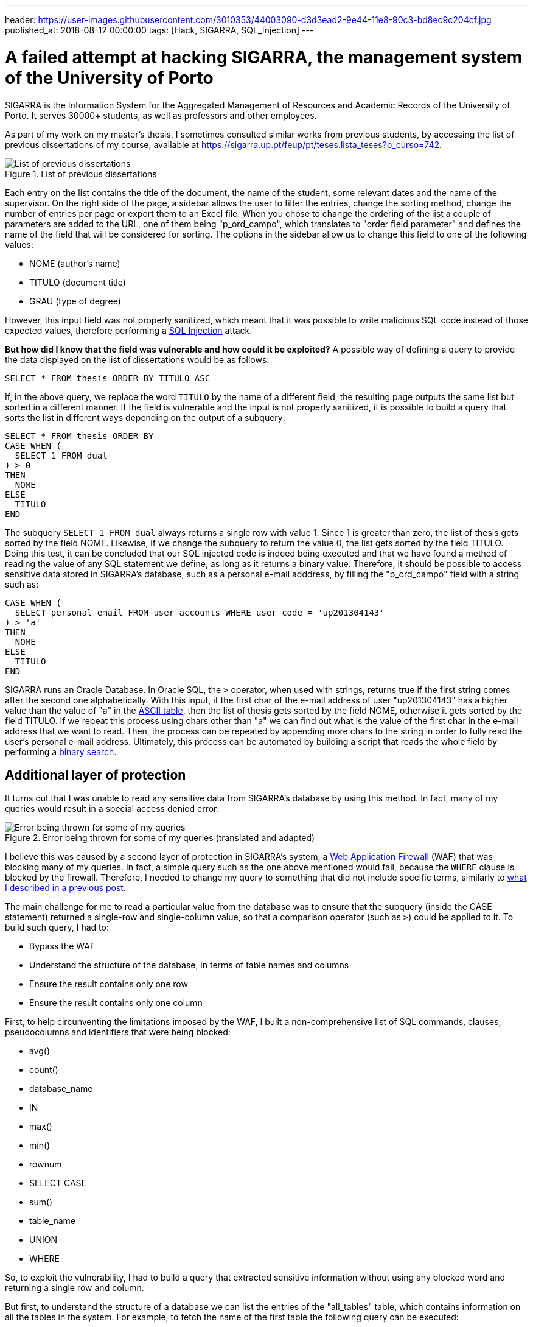 ---
header: https://user-images.githubusercontent.com/3010353/44003090-d3d3ead2-9e44-11e8-90c3-bd8ec9c204cf.jpg
published_at: 2018-08-12 00:00:00
tags: [Hack, SIGARRA, SQL_Injection]
---

# A failed attempt at hacking SIGARRA, the management system of the University of Porto

SIGARRA is the Information System for the Aggregated Management of Resources and Academic Records of the University of Porto. It serves 30000+ students, as well as professors and other employees.

As part of my work on my master's thesis, I sometimes consulted similar works from previous students, by accessing the list of previous dissertations of my course, available at https://sigarra.up.pt/feup/pt/teses.lista_teses?p_curso=742.

.List of previous dissertations
image::https://user-images.githubusercontent.com/3010353/44003144-29f40a86-9e46-11e8-8578-fa804c9c875d.png[List of previous dissertations]

Each entry on the list contains the title of the document, the name of the student, some relevant dates and the name of the supervisor. On the right side of the page, a sidebar allows the user to filter the entries, change the sorting method, change the number of entries per page or export them to an Excel file. When you chose to change the ordering of the list a couple of parameters are added to the URL, one of them being "p_ord_campo", which translates to "order field parameter" and defines the name of the field that will be considered for sorting. The options in the sidebar allow us to change this field to one of the following values:

- NOME (author's name)
- TITULO (document title)
- GRAU (type of degree)

However, this input field was not properly sanitized, which meant that it was possible to write malicious SQL code instead of those expected values, therefore performing a https://www.owasp.org/index.php/SQL_Injection[SQL Injection] attack.

*But how did I know that the field was vulnerable and how could it be exploited?* A possible way of defining a query to provide the data displayed on the list of dissertations would be as follows:

----
SELECT * FROM thesis ORDER BY TITULO ASC
----

If, in the above query, we replace the word `TITULO` by the name of a different field, the resulting page outputs the same list but sorted in a different manner. If the field is vulnerable and the input is not properly sanitized, it is possible to build a query that sorts the list in different ways depending on the output of a subquery:

----
SELECT * FROM thesis ORDER BY
CASE WHEN (
  SELECT 1 FROM dual
) > 0
THEN
  NOME
ELSE
  TITULO
END
----

The subquery `SELECT 1 FROM dual` always returns a single row with value 1. Since 1 is greater than zero, the list of thesis gets sorted by the field NOME. Likewise, if we change the subquery to return the value 0, the list gets sorted by the field TITULO. Doing this test, it can be concluded that our SQL injected code is indeed being executed and that we have found a method of reading the value of any SQL statement we define, as long as it returns a binary value. Therefore, it should be possible to access sensitive data stored in SIGARRA's database, such as a personal e-mail adddress, by filling the "p_ord_campo" field with a string such as:

---- 
CASE WHEN (
  SELECT personal_email FROM user_accounts WHERE user_code = 'up201304143'
) > 'a'
THEN
  NOME
ELSE
  TITULO
END
----

SIGARRA runs an Oracle Database. In Oracle SQL, the `>` operator, when used with strings, returns true if the first string comes after the second one alphabetically. With this input, if the first char of the e-mail address of user "up201304143" has a higher value than the value of "a" in the https://en.wikipedia.org/wiki/ASCII[ASCII table], then the list of thesis gets sorted by the field NOME, otherwise it gets sorted by the field TITULO. If we repeat this process using chars other than "a" we can find out what is the value of the first char in the e-mail address that we want to read. Then, the process can be repeated by appending more chars to the string in order to fully read the user's personal e-mail address. Ultimately, this process can be automated by building a script that reads the whole field by performing a https://en.wikipedia.org/wiki/Binary_search_algorithm[binary search].

## Additional layer of protection

It turns out that I was unable to read any sensitive data from SIGARRA's database by using this method. In fact, many of my queries would result in a special access denied error:

.Error being thrown for some of my queries (translated and adapted)
image::https://user-images.githubusercontent.com/3010353/44003231-35eaee58-9e47-11e8-9744-80b3b7546942.png[Error being thrown for some of my queries]

I believe this was caused by a second layer of protection in SIGARRA's system, a https://en.wikipedia.org/wiki/Web_application_firewall[Web Application Firewall] (WAF) that was blocking many of my queries. In fact, a simple query such as the one above mentioned would fail, because the `WHERE` clause is blocked by the firewall. Therefore, I needed to change my query to something that did not include specific terms, similarly to https://www.gustavosilva.me/blog/2017/07/11/How-I-hacked-the-international-application-form-of-the-Barcelona-School-of-Informatics.html[what I described in a previous post].

The main challenge for me to read a particular value from the database was to ensure that the subquery (inside the CASE statement) returned a single-row and single-column value, so that a comparison operator (such as `>`) could be applied to it. To build such query, I had to:

- Bypass the WAF
- Understand the structure of the database, in terms of table names and columns
- Ensure the result contains only one row
- Ensure the result contains only one column

First, to help circunventing the limitations imposed by the WAF, I built a non-comprehensive list of SQL commands, clauses, pseudocolumns and identifiers that were being blocked:

- avg()
- count()
- database_name
- IN
- max()
- min()
- rownum
- SELECT CASE
- sum()
- table_name
- UNION
- WHERE

So, to exploit the vulnerability, I had to build a query that extracted sensitive information without using any blocked word and returning a single row and column.

But first, to understand the structure of a database we can list the entries of the "all_tables" table, which contains information on all the tables in the system. For example, to fetch the name of the first table the following query can be executed:

----
SELECT table_name FROM all_tables WHERE rownum = 1
----

The problem with this query is that it does not bypass the WAF due to the use of two blocked words: `table_name` and `WHERE`.

## Filtering results without the WHERE clause

*But how to filter results without using the WHERE clause?* There might be a couple ways. One of them is to take advantage of a feature of Oracle databases called https://docs.oracle.com/cd/B19306_01/server.102/b14200/queries003.htm[Hierarchical Queries]. Although these are aimed to be used with tables that contain hierarchical data, we can exploit these constructs to be able to filter the results based on a condition. Look at these two queries:

----
SELECT owner FROM all_tables WHERE iot_name = 'CHNF$_CLAUSES'
----


----
SELECT owner FROM all_tables START WITH iot_name = 'CHNF$_CLAUSES' CONNECT BY 1 = 0
----

These queries return the same result, with the advantage that the latter is not blocked by the WAF. Feel free to check the documentation on https://docs.oracle.com/cd/B19306_01/server.102/b14200/queries003.htm[Hierarchical Queries] for more information on how they work, but the general idea of the second query is that it traverses the results, considering the initial entries to be the ones that have `iot_name = 'CHNF$_CLAUSES'` and then continuing the traversal to entries that match the condition `1 = 0`. Since this condition is always false, only the root entry is returned.

This allows us to bypass the block on the `WHERE` clause, yet still does not allow for an easy selection of a single row, because the `rownum` pseudocolumn is also blocked by the WAF and cannot be used as a filter. Nevertheless, more complex conditions can be defined to ensure only one entry is returned, following a trial-and-error approach.

## Reading a table name without writing "table_name"

Being able to filter results and limiting them to one row gets us one step closer from exploiting this SQL injection vulnerability. But we still need to find the names of the tables in the database, although the WAF disallows queries containing the word `table_name`. This means that we cannot directly select the column `table_name` from the table `all_tables`.

To avoid this, one might try to select all columns (using the `*` operator) instead of specifying the name of the table we want to fetch. However, this procedure violates one of the aforementioned requirements that forces us to build queries with a single-column output.

What other options are available? One of the features of Oracle databases since version 11g is https://www.oracle.com/technetwork/articles/sql/11g-pivot-097235.html[pivoting and unpivoting]. In particular, pivoting can be used to select from a table excluding some columns, https://stackoverflow.com/a/33220953/1568560[as demonstrated in a stack overflow post]. This means that it might be possible to select all columns from `all_tables` but excluding all columns except `table_name`. This would result in only the `table_name` column being selected. The syntax of a `PIVOT` is something like:

----
SELECT * FROM
  table
PIVOT 
(
  aggregate_function(column)
  FOR column
  IN ( expr1, expr2, ... expr_n) | subquery
)
----

However, although the `PIVOT` clause is accepted by the WAF, the `IN` operator is blocked. Since we need the `IN` operator to match the required syntax for pivoting, *it is not possible to use this method to bypass the WAF* and read the `table_name` column.

## The end

Having failed at bypassing the WAF using the techniques mentioned above (and others), I was preparing to give up on exploiting this vulnerability. Yet, some time later, I decided to give it another shot and see if I could come up with new ideas to circunvent the WAF. To my surprise, this time all of my queries were failing, including the ones that used to work before... It seemed like the issue had been fixed!

Anyway, I emailed the developers behind SIGARRA with details on the vulnerability and they confirmed me that they had seen my intrusion attempts in their logs and quickly solved the issue. Therefore I was unable to exploit the system, but happy to know that my academic data is well secured.







